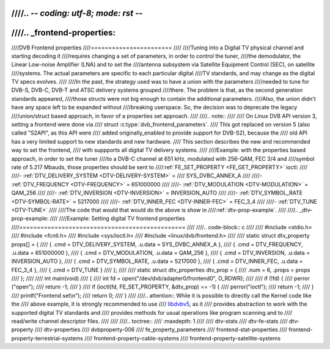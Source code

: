 ////.. -*- coding: utf-8; mode: rst -*-
////
////.. _frontend-properties:
////
////DVB Frontend properties
////=======================
////
////Tuning into a Digital TV physical channel and starting decoding it
////requires changing a set of parameters, in order to control the tuner,
////the demodulator, the Linear Low-noise Amplifier (LNA) and to set the
////antenna subsystem via Satellite Equipment Control (SEC), on satellite
////systems. The actual parameters are specific to each particular digital
////TV standards, and may change as the digital TV specs evolves.
////
////In the past, the strategy used was to have a union with the parameters
////needed to tune for DVB-S, DVB-C, DVB-T and ATSC delivery systems grouped
////there. The problem is that, as the second generation standards appeared,
////those structs were not big enough to contain the additional parameters.
////Also, the union didn't have any space left to be expanded without
////breaking userspace. So, the decision was to deprecate the legacy
////union/struct based approach, in favor of a properties set approach.
////
////.. note::
////
////   On Linux DVB API version 3, setting a frontend were done via
////   struct :c:type:`dvb_frontend_parameters`.
////   This got replaced on version 5 (also called "S2API", as this API were
////   added originally_enabled to provide support for DVB-S2), because the
////   old API has a very limited support to new standards and new hardware.
////   This section describes the new and recommended way to set the frontend,
////   with suppports all digital TV delivery systems.
////
////Example: with the properties based approach, in order to set the tuner
////to a DVB-C channel at 651 kHz, modulated with 256-QAM, FEC 3/4 and
////symbol rate of 5.217 Mbauds, those properties should be sent to
////:ref:`FE_SET_PROPERTY <FE_GET_PROPERTY>` ioctl:
////
////-  :ref:`DTV_DELIVERY_SYSTEM <DTV-DELIVERY-SYSTEM>` =
////   SYS_DVBC_ANNEX_A
////
////-  :ref:`DTV_FREQUENCY <DTV-FREQUENCY>` = 651000000
////
////-  :ref:`DTV_MODULATION <DTV-MODULATION>` = QAM_256
////
////-  :ref:`DTV_INVERSION <DTV-INVERSION>` = INVERSION_AUTO
////
////-  :ref:`DTV_SYMBOL_RATE <DTV-SYMBOL-RATE>` = 5217000
////
////-  :ref:`DTV_INNER_FEC <DTV-INNER-FEC>` = FEC_3_4
////
////-  :ref:`DTV_TUNE <DTV-TUNE>`
////
////The code that would that would do the above is show in
////:ref:`dtv-prop-example`.
////
////.. _dtv-prop-example:
////
////Example: Setting digital TV frontend properties
////===============================================
////
////.. code-block:: c
////
////    #include <stdio.h>
////    #include <fcntl.h>
////    #include <sys/ioctl.h>
////    #include <linux/dvb/frontend.h>
////
////    static struct dtv_property props[] = {
////	{ .cmd = DTV_DELIVERY_SYSTEM, .u.data = SYS_DVBC_ANNEX_A },
////	{ .cmd = DTV_FREQUENCY,       .u.data = 651000000 },
////	{ .cmd = DTV_MODULATION,      .u.data = QAM_256 },
////	{ .cmd = DTV_INVERSION,       .u.data = INVERSION_AUTO },
////	{ .cmd = DTV_SYMBOL_RATE,     .u.data = 5217000 },
////	{ .cmd = DTV_INNER_FEC,       .u.data = FEC_3_4 },
////	{ .cmd = DTV_TUNE }
////    };
////
////    static struct dtv_properties dtv_prop = {
////	.num = 6, .props = props
////    };
////
////    int main(void)
////    {
////	int fd = open("/dev/dvb/adapter0/frontend0", O_RDWR);
////
////	if (!fd) {
////	    perror ("open");
////	    return -1;
////	}
////	if (ioctl(fd, FE_SET_PROPERTY, &dtv_prop) == -1) {
////	    perror("ioctl");
////	    return -1;
////	}
////	printf("Frontend set\\n");
////	return 0;
////    }
////
////.. attention:: While it is possible to directly call the Kernel code like the
////   above example, it is strongly recommended to use
////   `libdvbv5 <https://linuxtv.org/docs/libdvbv5/index.html>`__, as it
////   provides abstraction to work with the supported digital TV standards and
////   provides methods for usual operations like program scanning and to
////   read/write channel descriptor files.
////
////
////.. toctree::
////    :maxdepth: 1
////
////    dtv-stats
////    dtv-fe-stats
////    dtv-property
////    dtv-properties
////    dvbproperty-006
////    fe_property_parameters
////    frontend-stat-properties
////    frontend-property-terrestrial-systems
////    frontend-property-cable-systems
////    frontend-property-satellite-systems
